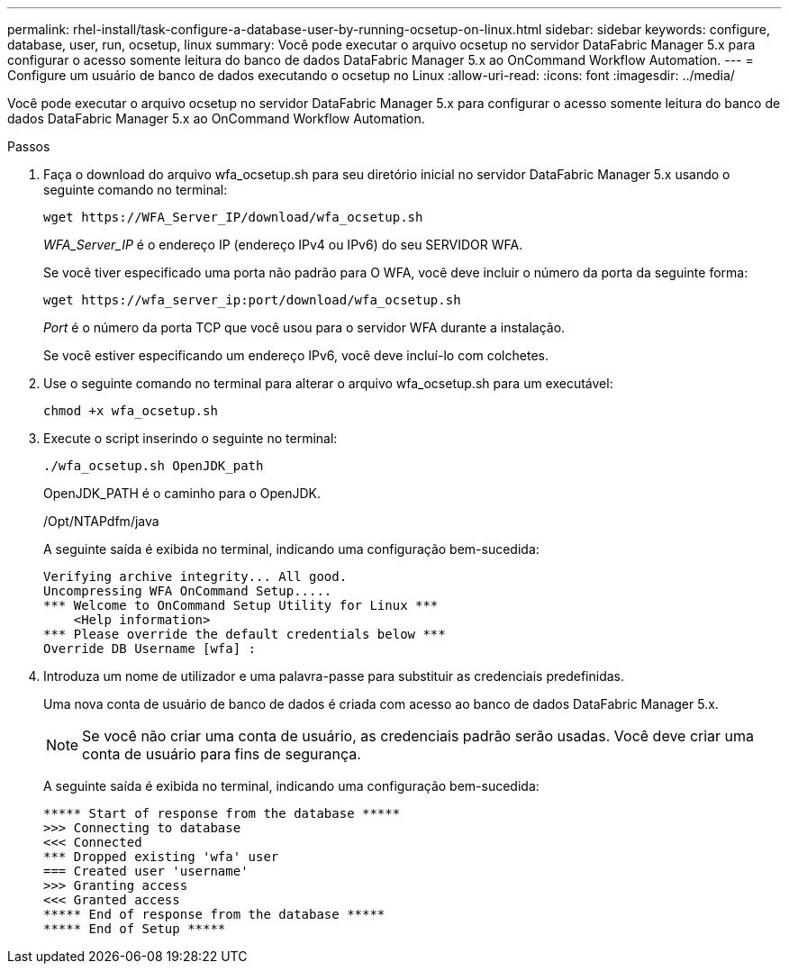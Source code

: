 ---
permalink: rhel-install/task-configure-a-database-user-by-running-ocsetup-on-linux.html 
sidebar: sidebar 
keywords: configure, database, user, run, ocsetup, linux 
summary: Você pode executar o arquivo ocsetup no servidor DataFabric Manager 5.x para configurar o acesso somente leitura do banco de dados DataFabric Manager 5.x ao OnCommand Workflow Automation. 
---
= Configure um usuário de banco de dados executando o ocsetup no Linux
:allow-uri-read: 
:icons: font
:imagesdir: ../media/


[role="lead"]
Você pode executar o arquivo ocsetup no servidor DataFabric Manager 5.x para configurar o acesso somente leitura do banco de dados DataFabric Manager 5.x ao OnCommand Workflow Automation.

.Passos
. Faça o download do arquivo wfa_ocsetup.sh para seu diretório inicial no servidor DataFabric Manager 5.x usando o seguinte comando no terminal:
+
`+wget https://WFA_Server_IP/download/wfa_ocsetup.sh+`

+
_WFA_Server_IP_ é o endereço IP (endereço IPv4 ou IPv6) do seu SERVIDOR WFA.

+
Se você tiver especificado uma porta não padrão para O WFA, você deve incluir o número da porta da seguinte forma:

+
`+wget https://wfa_server_ip:port/download/wfa_ocsetup.sh+`

+
_Port_ é o número da porta TCP que você usou para o servidor WFA durante a instalação.

+
Se você estiver especificando um endereço IPv6, você deve incluí-lo com colchetes.

. Use o seguinte comando no terminal para alterar o arquivo wfa_ocsetup.sh para um executável:
+
`chmod +x wfa_ocsetup.sh`

. Execute o script inserindo o seguinte no terminal:
+
`./wfa_ocsetup.sh OpenJDK_path`

+
OpenJDK_PATH é o caminho para o OpenJDK.

+
/Opt/NTAPdfm/java

+
A seguinte saída é exibida no terminal, indicando uma configuração bem-sucedida:

+
[listing]
----
Verifying archive integrity... All good.
Uncompressing WFA OnCommand Setup.....
*** Welcome to OnCommand Setup Utility for Linux ***
    <Help information>
*** Please override the default credentials below ***
Override DB Username [wfa] :
----
. Introduza um nome de utilizador e uma palavra-passe para substituir as credenciais predefinidas.
+
Uma nova conta de usuário de banco de dados é criada com acesso ao banco de dados DataFabric Manager 5.x.

+

NOTE: Se você não criar uma conta de usuário, as credenciais padrão serão usadas. Você deve criar uma conta de usuário para fins de segurança.

+
A seguinte saída é exibida no terminal, indicando uma configuração bem-sucedida:

+
[listing]
----
***** Start of response from the database *****
>>> Connecting to database
<<< Connected
*** Dropped existing 'wfa' user
=== Created user 'username'
>>> Granting access
<<< Granted access
***** End of response from the database *****
***** End of Setup *****
----

